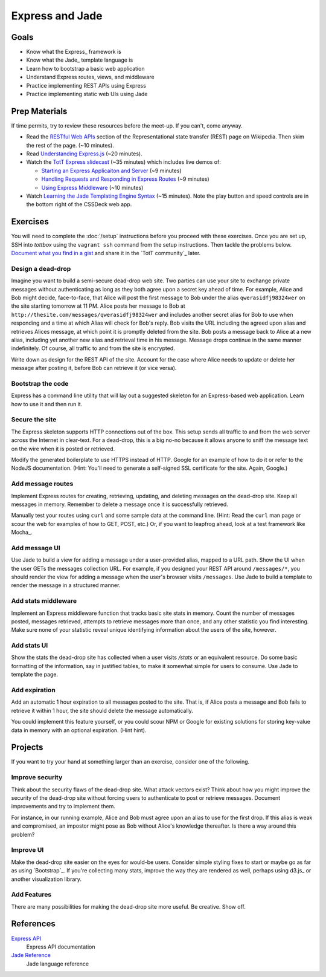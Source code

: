 Express and Jade
================

Goals
-----

* Know what the Express_ framework is
* Know what the Jade_ template language is
* Learn how to bootstrap a basic web application
* Understand Express routes, views, and middleware
* Practice implementing REST APIs using Express
* Practice implementing static web UIs using Jade

Prep Materials
--------------

If time permits, try to review these resources before the meet-up. If you can't, come anyway.

* Read the `RESTful Web APIs <http://en.wikipedia.org/wiki/Representational_state_transfer#RESTful_web_APIs>`_ section of the Representational state transfer (REST) page on Wikipedia. Then skim the rest of the page. (~10 minutes).
* Read `Understanding Express.js <http://evanhahn.com/understanding-express-js/>`_ (~20 minutes).
* Watch the `TotT Express slidecast <../_static/casts/express.html>`_ (~35 minutes) which includes live demos of:

  * `Starting an Express Applicaiton and Server <../_static/casts/express.html#/5>`_ (~9 minutes)
  * `Handling Requests and Responding in Express Routes <../_static/casts/express.html#/7>`_ (~9 minutes)
  * `Using Express Middleware <../_static/casts/express.html#/9>`_ (~10 minutes)

* Watch `Learning the Jade Templating Engine Syntax <http://cssdeck.com/labs/learning-the-jade-templating-engine-syntax>`_ (~15 minutes). Note the play button and speed controls are in the bottom right of the CSSDeck web app.

Exercises
---------

You will need to complete the :doc:`/setup` instructions before you proceed with these exercises. Once you are set up, SSH into *tottbox* using the ``vagrant ssh`` command from the setup instructions. Then tackle the problems below. `Document what you find in a gist <https://gist.github.com/>`_ and share it in the `TotT community`_ later.

Design a dead-drop
##################

Imagine you want to build a semi-secure dead-drop web site. Two parties can use your site to exchange private messages without authenticating as long as they both agree upon a secret key ahead of time. For example, Alice and Bob might decide, face-to-face, that Alice will post the first message to Bob under the alias ``qwerasidfj98324wer`` on the site starting tomorrow at 11 PM. Alice posts her message to Bob at ``http://thesite.com/messages/qwerasidfj98324wer`` and includes another secret alias for Bob to use when responding and a time at which Alias will check for Bob's reply. Bob visits the URL including the agreed upon alias and retrieves Alices message, at which point it is promptly deleted from the site. Bob posts a message back to Alice at a new alias, including yet another  new alias and retrieval time in his message. Message drops continue in the same manner indefinitely. Of course, all traffic to and from the site is encrypted.

Write down as design for the REST API of the site. Account for the case where Alice needs to update or delete her message after posting it, before Bob can retrieve it (or vice versa).

Bootstrap the code
##################

Express has a command line utility that will lay out a suggested skeleton for an Express-based web application. Learn how to use it and then run it.

Secure the site
###############

The Express skeleton supports HTTP connections out of the box. This setup sends all traffic to and from the web server across the Internet in clear-text. For a dead-drop, this is a big no-no because it allows anyone to sniff the message text on the wire when it is posted or retrieved.

Modify the generated boilerplate to use HTTPS instead of HTTP. Google for an example of how to do it or refer to the NodeJS documentation. (Hint: You'll need to generate a self-signed SSL certificate for the site. Again, Google.)

Add message routes
##################

Implement Express routes for creating, retrieving, updating, and deleting messages on the dead-drop site. Keep all messages in memory. Remember to delete a message once it is successfully retrieved.

Manually test your routes using ``curl`` and some sample data at the command line. (Hint: Read the ``curl`` man page or scour the web for examples of how to GET, POST, etc.) Or, if you want to leapfrog ahead, look at a test framework like Mocha_.

Add message UI
##############

Use Jade to build a view for adding a message under a user-provided alias, mapped to a URL path. Show the UI when the user GETs the messages collection URL. For example, if you designed your REST API around ``/messages/*``, you should render the view for adding a message when the user's browser visits ``/messages``. Use Jade to build a template to render the message in a structured manner.

Add stats middleware
####################

Implement an Express middleware function that tracks basic site stats in memory. Count the number of messages posted, messages retrieved, attempts to retrieve messages more than once, and any other statistic you find interesting. Make sure none of your statistic reveal unique identifying information about the users of the site, however.

Add stats UI
############

Show the stats the dead-drop site has collected when a user visits `/stats` or an equivalent resource. Do some basic formatting of the information, say in justified tables, to make it somewhat simple for users to consume. Use Jade to template the page.

Add expiration
##############

Add an automatic 1 hour expiration to all messages posted to the site. That is, if Alice posts a message and Bob fails to retrieve it within 1 hour, the site should delete the message automatically.

You could implement this feature yourself, or you could scour NPM or Google for existing solutions for storing key-value data in memory with an optional expiration. (Hint hint).

Projects
--------

If you want to try your hand at something larger than an exercise, consider one of the following.

Improve security
################

Think about the security flaws of the dead-drop site. What attack vectors exist? Think about how you might improve the security of the dead-drop site without forcing users to authenticate to post or retrieve messages. Document improvements and try to implement them.

For instance, in our running example, Alice and Bob must agree upon an alias to use for the first drop. If this alias is weak and compromised, an impostor might pose as Bob without Alice's knowledge thereafter. Is there a way around this problem?

Improve UI
##########

Make the dead-drop site easier on the eyes for would-be users. Consider simple styling fixes to start or maybe go as far as using `Bootstrap`_. If you're collecting many stats, improve the way they are rendered as well, perhaps using d3.js_ or another visualization library.

Add Features
############

There are many possibilities for making the dead-drop site more useful. Be creative. Show off.

References
----------

`Express API <http://expressjs.com/api.html>`_
    Express API documentation
`Jade Reference <http://jade-lang.com/reference/>`_
    Jade language reference
